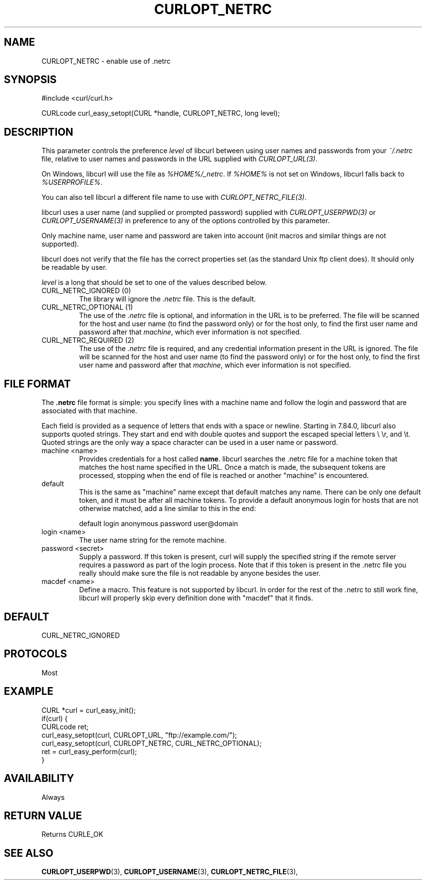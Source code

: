 .\" **************************************************************************
.\" *                                  _   _ ____  _
.\" *  Project                     ___| | | |  _ \| |
.\" *                             / __| | | | |_) | |
.\" *                            | (__| |_| |  _ <| |___
.\" *                             \___|\___/|_| \_\_____|
.\" *
.\" * Copyright (C) 1998 - 2022, Daniel Stenberg, <daniel@haxx.se>, et al.
.\" *
.\" * This software is licensed as described in the file COPYING, which
.\" * you should have received as part of this distribution. The terms
.\" * are also available at https://curl.se/docs/copyright.html.
.\" *
.\" * You may opt to use, copy, modify, merge, publish, distribute and/or sell
.\" * copies of the Software, and permit persons to whom the Software is
.\" * furnished to do so, under the terms of the COPYING file.
.\" *
.\" * This software is distributed on an "AS IS" basis, WITHOUT WARRANTY OF ANY
.\" * KIND, either express or implied.
.\" *
.\" * SPDX-License-Identifier: curl
.\" *
.\" **************************************************************************
.\"
.TH CURLOPT_NETRC 3 "September 20, 2022" "libcurl 7.86.0" "curl_easy_setopt options"

.SH NAME
CURLOPT_NETRC \- enable use of .netrc
.SH SYNOPSIS
.nf
#include <curl/curl.h>

CURLcode curl_easy_setopt(CURL *handle, CURLOPT_NETRC, long level);
.fi
.SH DESCRIPTION
This parameter controls the preference \fIlevel\fP of libcurl between using
user names and passwords from your \fI~/.netrc\fP file, relative to user names
and passwords in the URL supplied with \fICURLOPT_URL(3)\fP.

On Windows, libcurl will use the file as \fI%HOME%/_netrc\fP. If \fI%HOME%\fP
is not set on Windows, libcurl falls back to \fI%USERPROFILE%\fP.

You can also tell libcurl a different file name to use with
\fICURLOPT_NETRC_FILE(3)\fP.

libcurl uses a user name (and supplied or prompted password) supplied with
\fICURLOPT_USERPWD(3)\fP or \fICURLOPT_USERNAME(3)\fP in preference to any of
the options controlled by this parameter.

Only machine name, user name and password are taken into account (init macros
and similar things are not supported).

libcurl does not verify that the file has the correct properties set (as the
standard Unix ftp client does). It should only be readable by user.

\fIlevel\fP is a long that should be set to one of the values described below.
.IP "CURL_NETRC_IGNORED (0)"
The library will ignore the \fI.netrc\fP file. This is the default.
.IP "CURL_NETRC_OPTIONAL (1)"
The use of the \fI.netrc\fP file is optional, and information in the URL is to
be preferred.  The file will be scanned for the host and user name (to find
the password only) or for the host only, to find the first user name and
password after that \fImachine\fP, which ever information is not specified.
.IP "CURL_NETRC_REQUIRED (2)"
The use of the \fI.netrc\fP file is required, and any credential information
present in the URL is ignored.  The file will be scanned for the host and user
name (to find the password only) or for the host only, to find the first user
name and password after that \fImachine\fP, which ever information is not
specified.
.SH FILE FORMAT
The \fB.netrc\fP file format is simple: you specify lines with a machine name
and follow the login and password that are associated with that machine.

Each field is provided as a sequence of letters that ends with a space or
newline. Starting in 7.84.0, libcurl also supports quoted strings. They start
and end with double quotes and support the escaped special letters \\\", \\n,
\\r, and \\t. Quoted strings are the only way a space character can be used in
a user name or password.

.IP "machine <name>"
Provides credentials for a host called \fBname\fP. libcurl searches the .netrc
file for a machine token that matches the host name specified in the URL. Once
a match is made, the subsequent tokens are processed, stopping when the end of
file is reached or another "machine" is encountered.
.IP default
This is the same as "machine" name except that default matches any name. There
can be only one default token, and it must be after all machine tokens. To
provide a default anonymous login for hosts that are not otherwise matched,
add a line similar to this in the end:

 default login anonymous password user@domain
.IP "login <name>"
The user name string for the remote machine.
.IP "password <secret>"
Supply a password. If this token is present, curl will supply the specified
string if the remote server requires a password as part of the login process.
Note that if this token is present in the .netrc file you really should make
sure the file is not readable by anyone besides the user.
.IP "macdef <name>"
Define a macro. This feature is not supported by libcurl. In order for the
rest of the .netrc to still work fine, libcurl will properly skip every
definition done with "macdef" that it finds.
.SH DEFAULT
CURL_NETRC_IGNORED
.SH PROTOCOLS
Most
.SH EXAMPLE
.nf
CURL *curl = curl_easy_init();
if(curl) {
  CURLcode ret;
  curl_easy_setopt(curl, CURLOPT_URL, "ftp://example.com/");
  curl_easy_setopt(curl, CURLOPT_NETRC, CURL_NETRC_OPTIONAL);
  ret = curl_easy_perform(curl);
}
.fi
.SH AVAILABILITY
Always
.SH RETURN VALUE
Returns CURLE_OK
.SH "SEE ALSO"
.BR CURLOPT_USERPWD "(3), " CURLOPT_USERNAME "(3), " CURLOPT_NETRC_FILE "(3), "
